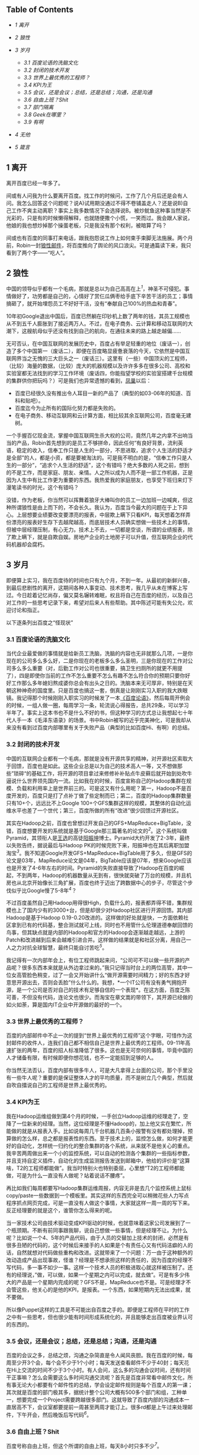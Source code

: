 <<table-of-contents>>
** Table of Contents
   :PROPERTIES:
   :CUSTOM_ID: table-of-contents
   :END:

<<text-table-of-contents>>

-  [[sec-1][1 离开]]
-  [[sec-2][2 狼性]]
-  [[sec-3][3 岁月]]

   -  [[sec-3-1][3.1 百度论语的洗脑文化]]
   -  [[sec-3-2][3.2 封闭的技术开发]]
   -  [[sec-3-3][3.3 世界上最优秀的工程师？]]
   -  [[sec-3-4][3.4 KPI为王]]
   -  [[sec-3-5][3.5 会议，还是会议；总结，还是总结；沟通，还是沟通]]
   -  [[sec-3-6][3.6 自由上班？Shit]]
   -  [[sec-3-7][3.7 部门隔离]]
   -  [[sec-3-8][3.8 Geek在哪里？]]
   -  [[sec-3-9][3.9 有啊]]

-  [[sec-4][4 无他]]
-  [[sec-5][5 箴言]]

#+BEGIN_HTML
  <div id="outline-container-1" class="outline-2">
#+END_HTML

** 1 离开
   :PROPERTIES:
   :CUSTOM_ID: sec-1
   :END:

#+BEGIN_HTML
  <div id="text-1" class="outline-text-2">
#+END_HTML

离开百度已经一年多了。

间或有人问我为什么要离开百度。找工作的时候问，工作了几个月后还是会有人问。我怎么回答这个问题呢？说A)试用期没通过不得不卷铺盖走人？还是说B)自己工作不爽主动离职？事实上我多数情况下会选择说B。被炒鱿鱼这种事当然是不光彩的，只是有的时候懒得解释，也就随便撒个小慌，一笑而过。我会跟人家说，他娘的我也想炒掉那个操蛋老板，只是我没有那个权利，被暗算了吗？

间或也有百度的同事打来电话，跟我抱怨说工作上如何束手束脚无法施展。两个月前，Robin一封[[http://it.sohu.com/s2012/baiduzhengfeng/][狼性邮件]]，将百度推向了舆论的风口浪尖。可是通篇读下来，我只看到了两个字------“吃人”。

#+BEGIN_HTML
  </div>
#+END_HTML

#+BEGIN_HTML
  </div>
#+END_HTML

#+BEGIN_HTML
  <div id="outline-container-2" class="outline-2">
#+END_HTML

** 2 狼性
   :PROPERTIES:
   :CUSTOM_ID: sec-2
   :END:

#+BEGIN_HTML
  <div id="text-2" class="outline-text-2">
#+END_HTML

中国的领导似乎都有一个毛病，那就是总以为自己高高在上^{[[fn.1][1]]}，神圣不可侵犯。事情做好了，功劳都是自己的，心情好了赏仨瓜俩枣给手底下辛苦干活的员工；事情搞砸了，就开始埋怨员工不好好干活，没有“奉献自己100%的热血和青春”。

10年初Google退出中国后，百度已然躺在印钞机上数了两年的钱，其员工规模也从不到五千人膨胀到了接近两万人。不过，在电子商务、云计算和移动互联网的大潮下，这艘航母似乎还没有找到自己的航向，在通往未来的路上越走越偏......

无可否认，在中国互联网的发展历史中，百度占有举足轻重的地位（废话一），创造了多个中国第一（废话二），即便在百度略显疲惫衰落的今天，它依然是中国互联网界当之无愧的三大巨头之一（废话三）。这里有（一些）中国顶尖的工程师，（比较）海量的数据，（比较）庞大的机器规模以及许许多多在很多公司、高校和实验室都无法找到的学习工作环境（废话四，你能指望学校的实验室搭建千台规模的集群供你把玩吗？）可是我们也异常遗憾的看到，[[http://e.baidu.com][凤巢]]以后：

-  百度已经很久没有推出令人耳目一新的产品了（典型的如03-06年的知道、百科和贴吧）。
-  百度迄今为止所有的国际化努力都是失败的。
-  在电子商务、移动互联网和云计算方面，相比较其余互联网公司，百度毫无建树。

一个手握百亿现金流，掌握中国互联网生杀大权的公司，竟然几年之内拿不出响当当的产品，Robin首先想到的是员工不够拼命，因此任何“有良好背景，流利英语，稳定的收入，信奉工作只是人生的一部分，不思进取，追求个人生活的舒适才是全部”的人，都是小资，都是要被淘汰的。可是我不明白的是，“信奉工作只是人生的一部分”，“追求个人生活的舒适”，这个有错吗？绝大多数的人死之前，想到的不是工作，而是家庭、朋友、亲情。人之所以成为人而不是一部工作机器，正是因为人生中有比工作更为重要的东西。我热爱我的家庭朋友，也享受下班归来灯下漫笔读书的时光，这个有错吗？

没错，作为老板，你当然可以挥舞着狼牙大棒叫你的员工一边加班一边喊爽，但这种所谓狼性是由上而下的，不会长久。我认为，百度当今最大的问题在于上下异心。上层想要业绩要改变要漂亮的报表，中层欺上瞒下只看KPI，每天想着怎样弄份漂亮的报表好生存下去越爬越高，而底层技术人员确实想做一些技术上的事情，但被中层经理压制，有心无力。技术上不去，一切都是空谈，所谓的业绩报表，除了欺上瞒下，就是自欺自娱。房地产企业的土地房子可以升值，但互联网企业的代码机器却会腐朽。

#+BEGIN_HTML
  </div>
#+END_HTML

#+BEGIN_HTML
  </div>
#+END_HTML

#+BEGIN_HTML
  <div id="outline-container-3" class="outline-2">
#+END_HTML

** 3 岁月
   :PROPERTIES:
   :CUSTOM_ID: sec-3
   :END:

#+BEGIN_HTML
  <div id="text-3" class="outline-text-2">
#+END_HTML

即便算上实习，我在百度待的时间也只有九个月，不到一年。从最初的新鲜兴奋，到最后悲剧性的离开，这期间各种人事变动、技术思考，我几乎从未在博客上写过。今日趁着记忆尚存，偏又莫名辗转难眠，权且将自己在百度的经历，以及自己对工作的一些思考记录下来，希望对后来人有些帮助。其中陈述可能有失公允，欢迎讨论和指正。

以下逐条列出百度之“怪现状”

#+BEGIN_HTML
  </div>
#+END_HTML

#+BEGIN_HTML
  <div id="outline-container-3-1" class="outline-3">
#+END_HTML

*** 3.1 百度论语的洗脑文化
    :PROPERTIES:
    :CUSTOM_ID: sec-3-1
    :END:

#+BEGIN_HTML
  <div id="text-3-1" class="outline-text-3">
#+END_HTML

当代企业最爱做的事情就是给新员工洗脑，洗脑的内容也无非就那么几项，一是你现在的公司多么多么好，二是你现在的老板多么多么圣明，三是你现在的工作对公司多么多么重要（对，后勤工作对公司也很重要，搞卫生扫厕所的就更不用提了），四是即使你当前的工作不怎么重要不怎么有趣不怎么符合你的预期只要你好好工作那么多年媳妇熬成婆你总会有出头之日的。洗脑本来无可厚非，特别是在天朝这种神奇的国度里。只是百度也搞这一套，倒真是让刚刚实习入职的我大跌眼镜。我记得那个时候刚刚入职实习的时候发了一本[[http://book.douban.com/subject/4185489/][《百度论语》]]，然后每周开例会的时候，一组人做一圈，每周学习一条，轮流说心得报告，总共29条，可以学习半年了。事实上这本书也不是什么不好的书，但这种学习的方式总让我想起七十年代人手一本《毛泽东语录》的场景。书中Robin被写的近乎完美神化，可是我却从来没有看到过百度内部哪里有关于失败产品（典型的比如百度Hi、有啊）的总结。

#+BEGIN_HTML
  </div>
#+END_HTML

#+BEGIN_HTML
  </div>
#+END_HTML

#+BEGIN_HTML
  <div id="outline-container-3-2" class="outline-3">
#+END_HTML

*** 3.2 封闭的技术开发
    :PROPERTIES:
    :CUSTOM_ID: sec-3-2
    :END:

#+BEGIN_HTML
  <div id="text-3-2" class="outline-text-3">
#+END_HTML

中国的互联网企业都有一个毛病，那就是没有开源共享的精神，对开源社区索取大于回馈，百度也是如此。这些企业总是以为自己的技术高人一等，又不想做那些”琐碎“的基础工作，将开源的项目拿过来修修补补贴点牛皮藓后就开始到处吹牛逼说什么世界领先国内一流。比如我在的时候，百度宣称自己的Hadoop集群在规模、负载和利用率上是世界前三的。可是这又有什么用呢？第一，Hadoop不是百度开发的，百度只是打了点补丁做了些定制而已；第二，百度的Hadoop集群数量只有10+个，远远比不上Google
100+个GFS集群这样的规模，其整体的自动化运维水平也差了一个世代；第三，百度所做的所有“改进”很少回馈过开源社区。

其实在Hadoop之前，百度也曾想过开发自己的GFS+MapReduce+BigTable，没错，百度想要开发的系统就是基于Google那三篇著名的论文的^{[[fn.2][2]]}。这个系统叫做Pyramid，其领衔人是[[http://zh.wikipedia.org/wiki/王选][王选]]的高徒[[http://blog.sina.com.cn/kern0612][阳振坤]]博士。Pyramid大约开发了2-3年，最终以失败告终，据说最后与Hadoop
PK的时候完败下来，阳振坤也在其后离职加盟淘宝^{[[fn.3][3]]}。我不知道Google开发GFS+MapReduce+BigTable用了多久，但是GFS的论文是03年，MapReduce论文是04年，BigTable应该是07年，想来Google应该也是开发了4-6年左右的时间。Pyramid的失败直接导致了Hadoop在百度的崛起，不到两年，Hadoop的机器数量从无到有，很快就突破了万台的规模，并且机房也从北京开始像长三角扩展，百度也终于迈出了跨数据中心的步子，尽管这个步伐似乎比Google慢了5-8年^{[[fn.4][4]]}？

不过百度虽然自己用Hadoop用得很High，负载什么的，报表都弄得不错，集群规模也上了国内少有的3000+台，但是却很少对Hadoop社区进行开源回馈。其内部Hadoop是基于Hadoop
0.19-0.20改进的。这样做的好处就是快，一方面依赖社区拿到已有的代码基，整合测试就可上线，同时也不用管什么伦理道德奉献回馈的鸟事，但其缺点就是内部的Hadoop和官方的Hadoop会逐渐越走越远，上游的Patch和改进越到后来会越难引进合并。这样做的结果就是和社区分离，用自己一人之力对抗全球智慧，最终只能自讨苦吃^{[[fn.5][5]]}。

我记得有一次内部年会上，有位工程师跳起来问，“公司可不可以做一些开源的产品呢？很多东西本来就是从外边拿过来的。”我只记得当时台上的两位高管，其中一位女高管脸色稍变，过了一会又开始讲什么“做开源需要时间精力；好的东西才好意思开源出去，否则会丢脸”什么什么的。我想，*一个IT公司有没有勇气拥抱开源，是一个公司是否对自己的技术有足够自信的一个表现*。在这方面，百度乏陈可善，不但没有代码，连论文也很少。而淘宝在章文嵩的带领下，其开源已经做的如火如荼，算是国内IT企业中开源做的最好的一个。

#+BEGIN_HTML
  </div>
#+END_HTML

#+BEGIN_HTML
  </div>
#+END_HTML

#+BEGIN_HTML
  <div id="outline-container-3-3" class="outline-3">
#+END_HTML

*** 3.3 世界上最优秀的工程师？
    :PROPERTIES:
    :CUSTOM_ID: sec-3-3
    :END:

#+BEGIN_HTML
  <div id="text-3-3" class="outline-text-3">
#+END_HTML

百度的内部邮件中不止一次的提到“世界上最优秀的工程师”这个字眼，可惜作为这封邮件的收件人，连我们自己都不相信自己是世界上最优秀的工程师。09-11年高速扩张的两年，百度的招人标准降低了很多。这也是无可奈何的事情，毕竟中国的人才储备有限，有时候即便你想花钱，也不一定能招到足够的人。

你当然无法否认，百度内部有很多牛人，可是大凡拿得上台面的公司，那个手里没有一些牛人呢？重要的是保证整体人才的平均质量，而不是树立几个典型，然后就自吹自擂说自己的工程师是世界上最优秀的。

#+BEGIN_HTML
  </div>
#+END_HTML

#+BEGIN_HTML
  </div>
#+END_HTML

#+BEGIN_HTML
  <div id="outline-container-3-4" class="outline-3">
#+END_HTML

*** 3.4 KPI为王
    :PROPERTIES:
    :CUSTOM_ID: sec-3-4
    :END:

#+BEGIN_HTML
  <div id="text-3-4" class="outline-text-3">
#+END_HTML

我在Hadoop运维组做到第4个月的时候，一手创立Hadoop运维的经理走了，空降了一位新来的经理。当然，这位经理是不懂Hadoop的，加上他又实在繁忙，所能做的就是从报表入手。比如说每周几千台机器几百条小报警有没有都处理掉，预算做的怎么样，总之都是报表性的东西。至于技术上的，监控怎么做，如何才能更好的自动化，怎样统一归约化的整合集群的各个系统，从来就不是他关心的重点。我辛苦两周做出来一个小的监控系统，可以自动的检测各个集群的一些指标参数，并且支持自定义插件，自动化的生成监测报告发送到邮箱中，他给的评价是“这算啥，T2的工程师都能做”。我当时特别火也特别委屈，心里想“T2的工程师都能做，可是为什么一直没有人做呢？站着说话不腰疼”。

再比如我们每周都要写Hadoop集群运维周报，内容无非是去几个监控系统上鼠标copy/paste一些数据到一个模板里。其实这样的东西完全可以稍微花些人力写点程序抓点网页完成，可是一直没有人做这个事情，大家就这样一周一周的写下来。反正经理要的就是这个，谁管你怎么得来的呢。

当一家技术公司由技术驱动变成KPI驱动的时候，也就意味着这家公司发展到了一个瓶颈期。不断有前同事跟我聊，说自己想做一些事情，但是经理不让。为什么呢？比如说一个4、5年的产品代码，由于人员的交替加上技术的封闭，必然是有很多丑陋的代码的，这个时候后来接手的人如果是个有责任心又有代码洁癖的人的话，自然就想对代码做些重构和改进。这就带来了一个问题：万一由于这种额外的改动造成产品出现事故，怪谁？经理是不想承担这样的责任的，因为百度的经理不写代码，多一事不如少一事。这样一个技术人员的积极进取心就这样被压制了。还有的经理说，”做，可以做，如果一个星期之内可以完成，就去做”。可是有多少伟大的产品是一个星期内完成的呢？GFS不是，MapReduce也不是。可是经理才不会管这些，他关心的是他的KPI，是报表。一个东西，如果短期内无法出成果，就不要做。

所以像Puppet这样的工具是不可能出自百度之手的。即便是工程师在平时的工作之中有一些思考，但也很少能有时间形成系统化的，并且能够走出百度被业界认可的东西的。

#+BEGIN_HTML
  </div>
#+END_HTML

#+BEGIN_HTML
  </div>
#+END_HTML

#+BEGIN_HTML
  <div id="outline-container-3-5" class="outline-3">
#+END_HTML

*** 3.5 会议，还是会议；总结，还是总结；沟通，还是沟通
    :PROPERTIES:
    :CUSTOM_ID: sec-3-5
    :END:

#+BEGIN_HTML
  <div id="text-3-5" class="outline-text-3">
#+END_HTML

百度的会议之多，总结之烦，沟通之杂简直是令人闻风丧胆。我在百度的时候，每周至少开3个会，每个会不少于1个小时；每天发送查看邮件不少于40封；每天花在Hi上交流的时间不少于3个小时。有人会问，这么多的沟通会议时间，还有时间干正事嘛？怎么会需要这么多时间沟通交流呢？首先是百度非常看中邮件文化，所有事无论大小都要有个邮件性的总结，学会设定邮件规则是每个百度人的第一课；其次就是百度的部门极其多，据统计整个公司大概有500多个部门和组，工种单一，想要完成一个Project需要跨越很多部门。这就导致了百度内部的沟通成本一直居高不下，会议室都要提前一周甚至两周才能订上。很多rd都是上午过来处理邮件，下午开会，然后晚饭后写代码^{[[fn.6][6]]}。

#+BEGIN_HTML
  </div>
#+END_HTML

#+BEGIN_HTML
  </div>
#+END_HTML

#+BEGIN_HTML
  <div id="outline-container-3-6" class="outline-3">
#+END_HTML

*** 3.6 自由上班？Shit
    :PROPERTIES:
    :CUSTOM_ID: sec-3-6
    :END:

#+BEGIN_HTML
  <div id="text-3-6" class="outline-text-3">
#+END_HTML

百度号称自由上班，但这个所谓的自由上班，每天8小时只多不少^{[[fn.7][7]]}。

#+BEGIN_HTML
  </div>
#+END_HTML

#+BEGIN_HTML
  </div>
#+END_HTML

#+BEGIN_HTML
  <div id="outline-container-3-7" class="outline-3">
#+END_HTML

*** 3.7 部门隔离
    :PROPERTIES:
    :CUSTOM_ID: sec-3-7
    :END:

#+BEGIN_HTML
  <div id="text-3-7" class="outline-text-3">
#+END_HTML

没错，百度虽然号称“简单可依赖”，“不唯上”，平等，无“公司政治”的企业文化，但是由于部门繁多，流程繁杂，真的想做一件事情，如果没有自上而下的推动，光预算、排期、开会就要耗掉几周甚至几个月的时间。

另一方面，如果你去仔细观察百度的产品，你会发现百度的产品风格差异极大。无论是网页产品还是客户端产品，其UI方面从来都没有给人一种非常明朗统一的感觉，能够让人一看就知道这是百度的东西。这方面，苹果做的最好，Google次之，百度毫无章法。

#+BEGIN_HTML
  </div>
#+END_HTML

#+BEGIN_HTML
  </div>
#+END_HTML

#+BEGIN_HTML
  <div id="outline-container-3-8" class="outline-3">
#+END_HTML

*** 3.8 Geek在哪里？
    :PROPERTIES:
    :CUSTOM_ID: sec-3-8
    :END:

#+BEGIN_HTML
  <div id="text-3-8" class="outline-text-3">
#+END_HTML

百度并不是一个Geek公司。Facebook是，Google是，但百度不是。大多数工程师还在用着10年前的XP系统，用着盗版的Office和SecureCRT软件登录SSH写着各种文档和代码。百度的工程师没有追求美感的习惯，这种美感包括但不限于代码风格、文档排版、产品设计等。据我所知，Google的所有代码在提交之间都会经过一系列的检查，但百度至今没有如此完善的流程。至少在我们组，代码写了一年多，才想到要重新整理，规整风格。百度内部的wiki、代码审查，项目管理系统从来也是破破烂烂，没有类似于Facebook
[[http://phabricator.org/][phabricator]]这样的系统。

#+BEGIN_HTML
  </div>
#+END_HTML

#+BEGIN_HTML
  </div>
#+END_HTML

#+BEGIN_HTML
  <div id="outline-container-3-9" class="outline-3">
#+END_HTML

*** 3.9 有啊
    :PROPERTIES:
    :CUSTOM_ID: sec-3-9
    :END:

#+BEGIN_HTML
  <div id="text-3-9" class="outline-text-3">
#+END_HTML

百度历史上有很多失败的产品，但是从来没有一个产品，如有啊这般惨烈悲壮^{[[fn.8][8]]}。这样的人，这样的团队，这样的条件下这样的时间内做出了这样的牺牲和这样的业绩，但最终依然无法摆脱失败的命运。有的时候，我真的怀疑，当你怀着“我坚信让我一往无前的唯一力量就是我热爱我所做的一切”这样的信念去努力去拼搏的时候，你的老板能够看到并且认可你的付出吗？有啊的惨败，百度的高管可曾做过认真的反省？这究竟是公司战略上的问题还是员工的问题？员工犯错可以扣钱扣绩效，但如果是公司犯错呢？公司做过这样的检讨吗？

#+BEGIN_HTML
  </div>
#+END_HTML

#+BEGIN_HTML
  </div>
#+END_HTML

#+BEGIN_HTML
  </div>
#+END_HTML

#+BEGIN_HTML
  <div id="outline-container-4" class="outline-2">
#+END_HTML

** 4 无他
   :PROPERTIES:
   :CUSTOM_ID: sec-4
   :END:

#+BEGIN_HTML
  <div id="text-4" class="outline-text-2">
#+END_HTML

最终导致我离职（或者被炒掉）的事件是因为一次不快的沟通。那次沟通中经理对我做出了“好高骛远”的评价，并且不认可我平时业余时间KPI之外的工作成果，说我的东西“连T2的工程师都可以做”。而我当然不认可这种评价，当面顶撞了他，说“不认可这种评价”。这可能直接导致经理认为我是个刺头，无法约束，干脆开掉为好。于是在我转正前一周我接到通知让我滚蛋走人。我将此事告知了我前面三个月的导师，他表示非常震惊。HR也特别奇怪，说一个人怎么前面三个月好好的，到了快要转正的时候突然就被开掉了。

回家之后，我跟妞说，“不以物喜，不以己悲”，《[[http://cnlox.is-programmer.com/posts/34489.html][偷得浮生半年闲]]》。

#+BEGIN_HTML
  </div>
#+END_HTML

#+BEGIN_HTML
  </div>
#+END_HTML

#+BEGIN_HTML
  <div id="outline-container-5" class="outline-2">
#+END_HTML

** 5 箴言
   :PROPERTIES:
   :CUSTOM_ID: sec-5
   :END:

#+BEGIN_HTML
  <div id="text-5" class="outline-text-2">
#+END_HTML

一个人工作的价值（狭义上讲是薪水）正比于这个人的不可替代性。

“谢谢你们曾经看轻我”。

“即使缤纷落尽，繁华消亡，青春绝版，也不要被生活磨平了棱角”。

--

<<footnotes>>
** Footnotes:
   :PROPERTIES:
   :CUSTOM_ID: footnotes
   :CLASS: footnotes
   :END:

<<text-footnotes>>
^{[[fnr.1][1]]}
[[http://www.hecaitou.com/blogs/hecaitou/archives/134608.aspx][和菜头：放开那些员工]]，[[http://www.hecaitou.com/blogs/hecaitou/archives/134609.aspx][和菜头：得罪得罪]]

^{[[fnr.2][2]]}
所以你千万不要相信百度说自己和Google在竞争，事实上如果没有GFW“贸易保护”的话，百度根本没有和Google竞争的技术实力。你要相信，无论是从技术、人才、基础设施和营收上来比，百度和Google都不是一个级别上的公司。

^{[[fnr.3][3]]}
关于这个项目更多细节，可以参考内部人士尚未写完的[[http://www.leafok.com/blog/2012/08/05/《pyramid-传奇》_前言/%20][Pyramid传奇系列]]，我接手Hadoop运维的时候，Pyramid已经下线了，只在Wiki上看到过只言片语。

^{[[fnr.4][4]]} Oh，5-8年，IT的一个朝代都过去了。

^{[[fnr.5][5]]}
国内IT企业对待开源大多如此，但是有些企业已经开始觉醒，比如[[http://www.openstack.org/blog/2012/10/how-sina-contributes-to-openstack/][新浪之于OpenStack]]。

^{[[fnr.6][6]]}
参考：[[http://blog.sina.com.cn/s/blog_68baa8630101azav.html][一个前百度工程师看百度的狼性]]

^{[[fnr.7][7]]}
参考：[[http://hi.baidu.com/rodimus/item/2840aad3d3da52e5b2f777c5][工作这些年]]

^{[[fnr.8][8]]}
参考：[[http://hi.baidu.com/dongbao/item/e5d36f19181af317e2f98649][东宝：为了即将忘却的记忆]]

#+BEGIN_HTML
  </div>
#+END_HTML

#+BEGIN_HTML
  </div>
#+END_HTML

----------

这篇文章发表半天后，由于某位不知名的百度仁兄的抬爱，忽然的就火了起来，也吓了我一跳。我写了另外一篇小文作为补充说明：《[[http://cnlox.is-programmer.com/posts/37288.html][慎言多思]]》。如有任何建议指正，欢迎多多指教，xiaohanyu1988@gmail.com。

另，很多人提到说题目有些“驴唇不对马嘴”，我这里稍微解释下。首先我是明白“罪己诏”这三个字的含义的，取这三个字为题也是有意为之；其次是写这篇文章的初衷是为了“批判”下Robin的那封狼性邮件，因为我觉得百度出现的很多问题是公司层面的而非员工层面，绝不是为了博眼球。想来想去还是觉得这个题目比较好，加上引号，算一点修正，剩余不再修改。谢谢诸位提醒。
